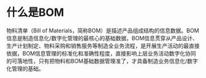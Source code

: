 * 什么是BOM
:PROPERTIES:
:CUSTOM_ID: 什么是bom
:END:
物料清单（Bill of Materials，简称BOM）是描述产品组成结构的信息数据。BOM信息是制造信息化/数字化管理的最核心的基础数据，BOM信息贯穿从产品设计、生产计划制定、物料采购和销售服务等制造全业务流程，是开展生产活动的最直接依据，BOM信息管理的标准化和准确性程度，直接影响上层业务活动数字化协同的可落地性，只有把物料和BOM基础数据管理准了，才具备制造业务信息化/数字化管理的基础。
